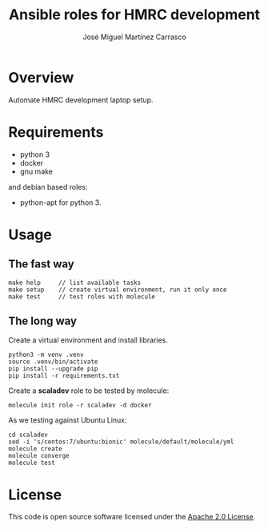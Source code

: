 #+TITLE: Ansible roles for HMRC development
#+AUTHOR: José Miguel Martínez Carrasco
#+EMAIL: jm@0pt1mates.com
#+STARTUP: showall

* Overview

Automate HMRC development laptop setup.

* Requirements

- python 3
- docker
- gnu make

and debian based roles:

- python-apt for python 3.

* Usage

** The fast way

#+BEGIN_EXAMPLE
make help     // list available tasks
make setup    // create virtual environment, run it only once
make test     // test roles with molecule
#+END_EXAMPLE

** The long way

Create a virtual environment and install libraries.

#+BEGIN_EXAMPLE
python3 -m venv .venv
source .venv/bin/activate
pip install --upgrade pip
pip install -r requirements.txt
#+END_EXAMPLE

Create a *scaladev* role to be tested by molecule:

#+BEGIN_EXAMPLE
molecule init role -r scaladev -d docker
#+END_EXAMPLE

As we testing against Ubuntu Linux:

#+BEGIN_EXAMPLE
cd scaladev
sed -i 's/centos:7/ubuntu:bionic' molecule/default/molecule/yml
molecule create
molecule converge
molecule test
#+END_EXAMPLE

* License

This code is open source software licensed under the [[http://www.apache.org/licenses/LICENSE-2.0.html][Apache 2.0 License]].
